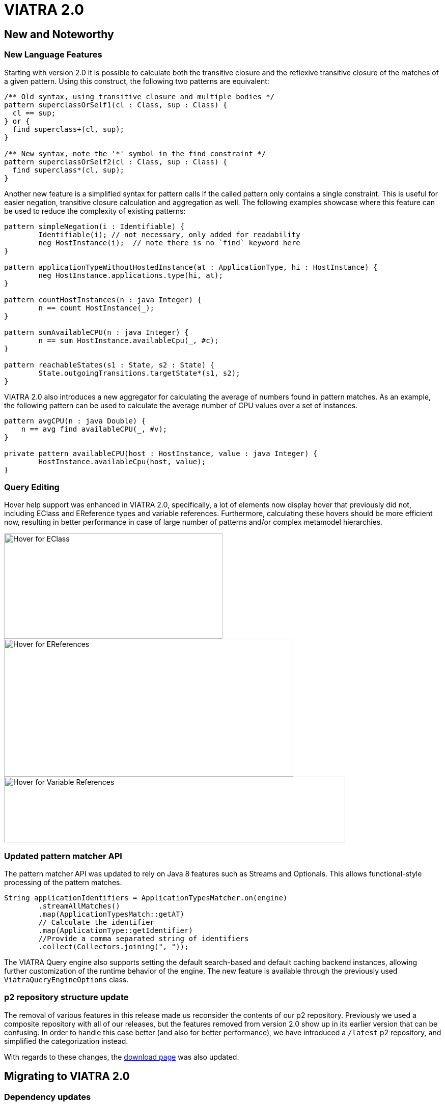 ifdef::env-github,env-browser[:outfilesuffix: .adoc]
ifndef::rootdir[:rootdir: .]
ifndef::imagesdir[:imagesdir: {rootdir}/../images]
[[viatra-20]]
= VIATRA 2.0

== New and Noteworthy

=== New Language Features

Starting with version 2.0 it is possible to calculate both the transitive closure and the reflexive transitive closure of the matches of a given pattern. Using this construct, the following two patterns are equivalent:

[source,vql]
----
/** Old syntax, using transitive closure and multiple bodies */
pattern superclassOrSelf1(cl : Class, sup : Class) {
  cl == sup;
} or {
  find superclass+(cl, sup);
}

/** New syntax, note the '*' symbol in the find constraint */
pattern superclassOrSelf2(cl : Class, sup : Class) {
  find superclass*(cl, sup);
}
----

Another new feature is a simplified syntax for pattern calls if the called pattern only contains a single constraint. This is useful for easier negation, transitive closure calculation and aggregation as well. The following examples showcase where this feature can be used to reduce the complexity of existing patterns:

[source,vql]
----
pattern simpleNegation(i : Identifiable) {
	Identifiable(i); // not necessary, only added for readability
	neg HostInstance(i);  // note there is no `find` keyword here
}

pattern applicationTypeWithoutHostedInstance(at : ApplicationType, hi : HostInstance) {
	neg HostInstance.applications.type(hi, at);
}

pattern countHostInstances(n : java Integer) {
	n == count HostInstance(_);
}

pattern sumAvailableCPU(n : java Integer) {
	n == sum HostInstance.availableCpu(_, #c);
}

pattern reachableStates(s1 : State, s2 : State) {
	State.outgoingTransitions.targetState*(s1, s2);
}
----

VIATRA 2.0 also introduces a new aggregator for calculating the average of numbers found in pattern matches. As an example, the following pattern can be used to calculate the average number of CPU values over a set of instances.

[source,vql]
----
pattern avgCPU(n : java Double) {
    n == avg find availableCPU(_, #v);
}

private pattern availableCPU(host : HostInstance, value : java Integer) {
	HostInstance.availableCpu(host, value);
}
----

=== Query Editing

Hover help support was enhanced in VIATRA 2.0, specifically, a lot of elements now display hover that previously did not, including EClass and EReference types and variable references. Furthermore, calculating these hovers should be more efficient now, resulting in better performance in case of large number of patterns and/or complex metamodel hierarchies.

image::releases/20_hover_eclass.png[Hover for EClass,429,207]
image::releases/20_hover_ereference.png[Hover for EReferences,568,271]
image::releases/20_hover_varref.png[Hover for Variable References,670,129]

=== Updated pattern matcher API

The pattern matcher API was updated to rely on Java 8 features such as Streams and Optionals. This allows functional-style processing of the pattern matches.

[source,java]
----
String applicationIdentifiers = ApplicationTypesMatcher.on(engine)
        .streamAllMatches()
        .map(ApplicationTypesMatch::getAT)
        // Calculate the identifier
        .map(ApplicationType::getIdentifier)
        //Provide a comma separated string of identifiers
        .collect(Collectors.joining(", "));
----

The VIATRA Query engine also supports setting the default search-based and default caching backend instances, allowing further customization of the runtime behavior of the engine. The new feature is available through the previously used `ViatraQueryEngineOptions` class.

=== p2 repository structure update

The removal of various features in this release made us reconsider the contents  of our p2 repository. Previously we used a composite repository with all of our releases, but the features removed from version 2.0 show up in its earlier version that can be confusing. In order to handle this case better (and also for better performance), we have introduced a `/latest` p2 repository, and simplified the categorization instead. 

With regards to these changes, the link:http://eclipse.org/viatra/download.html[download page] was also updated.

== Migrating to VIATRA 2.0

=== Dependency updates

VIATRA 2.0 updates the minimum required version of sevaral of its dependencies. This allowed to clean up some code, but might require updating target requirements. The most important updates:

 * Minimum Java version: Java 8 (previously Java 7 was required)
 * Minimum Eclipse Platform version: 4.5 - Mars (previously version 3.7 - Indigo was used)
 * Minimum Xtext version: 2.12 (previously verion 2.9 was used)


=== Code generator updates

In VIATRA 2.0, the default behavior of query code generator was updated to reduce the number of generated files. This means, no `.util` package is generated, match and matcher code is generated as embedded subclasses, and match processors are not generated anymore.
 
If necessary, the old generator behavior can be set by relying on the VQL Compiler settings.

image::releases/17_viatra_compiler.png[]

=== Deprecated code removal

All code marked as deprecated has been removed from the codebase. Additionally, further components were removed

* CEP has been removed
* Xcore integration has been removed
* C++ local search implementatation has been removed
* Query-by-example has been removed
* EVM-JDT integration has been removed


=== Removal of EMF-independent pattern language project

VIATRA 2.0 removes support for query languages not relying on EMF metamodels but retaining the structure of the VQL language. This feature is not used at all, but increases language maintenance costs significantly. Most users of the VIATRA framework should not be affected at all, but all related API changes are listed below.

 * The projects `org.eclipse.viatra.patternlanguage`, `org.eclipse.viatra.patternlanguage.ui` and `org.eclipse.viatra.patternlanguage.tests` were merged with their EMF-specific counterparts, respectively `org.eclipse.viatra.patternlanguage.emf`, `org.eclipse.viatra.patternlanguage.emf.ui` and `org.eclipse.viatra.patternlanguage.emf.tests`.
 * The EMF models representing the ASTs have been merged into a simple EMF model, and moved to a new package:
   * The metamodel is available with the nsURI of `http://www.eclipse.org/viatra/query/patternlanguage/emf/PatternLanguage`
   * All generated classes are available from the package `org.eclipse.viatra.query.patternlanguage.emf.vql`
   * The generated class structure is the same as previous versions.
 * The extensions `org.eclipse.viatra.patternlanguage.annotations` and `org.eclipse.viatra.patternlanguage.whitelist` was moved into the patternlanguage.emf project, thus it's IDs were updated to `org.eclipse.viatra.patternlanguage.emf.annotations` and `org.eclipse.viatra.patternlanguage.emf.whitelist`, respectively.
 * The classes `CorePatternLanguageHelper` and `EMFPatternLanguageHelper` were merged into a shared `PatternLanguageHelper` class.

=== Reduction of Guava uses

There were a few cases, where Guava types such as Functions or Predicates were visible in the API. In VIATRA 2.0, the trivial method calls were removed (to be handled via direct method references), while the remaining ones were replaced by the alternatives built-in to the Java 8 standard library. The following classes and methods were affected:

 * `PQueries#parameterDirectionPredicate`: returns Java 8 predicate
 * `PQueries#queryNameFunction`: can be replaced by a method reference of `PQuery::getFullyQualifiedName`
 * `PQueries#parameterNameFunction`: can be replaced by a method reference of `PParameter::getName`
 * `PQueries#queryOfReferenceFunction`: can be replaced by a method reference of `IQueryReference::getReferredQuery`
 * `PQueries#directlyReferencedQueriesFunction`: returns a Java 8 function
 * `PQueries#queryStatusPredicate`: returns a Java 8 predicate
 * `CorePatternLanguageHelper#getReferencedPatternsTransitive` accepts a Java 8 predicate as a parameter
 * `ConflictSetIterator` accepts a Java 8 predicate as a constructor parameter
 * `BatchTransformationStatements#fireUntil` accepts a Java 8 predicate as a condition
 * `RecordingJob` does not record all created commands in a Table anymore; if the created commands are to be accessed, the RecordingJob should be initialized with a new command recorder instance that will be notified with each command after it was executed
 * The `QueryResultMultimap` and `EVMBasedQueryResultMultimap` classes provided a Multimap interface for query matches; given they limited uses through the years, were simply removed.


=== Removal of unnecessary Xtend library dependencies

The transformation API used the `Pair` class from the Xtend standard library to rely the `->` (mapped to) operator to define filters based on name mappings. In version 2.0, the underlying code was changed to rely on `Map.Entry` classes from the Java standard library. 

The following methods were affected by this change:

* `MatchParameterFilter` accepts an array of Map Entries instead of Xtend Pairs
* `BatchTransformationStatements` accepts an array of Map Entries instead of Xtend Pairs as parameters on various methods
* `EventDrivenTransformationBuilder#filter` accepts an array of Map Entries instead of Xtend Pairs

To migrate your code, you can do one of the following:

* If you are using Xtend code, and the `"name" -> value` syntax does not compile anymore, add the following import declaration in the header: `import static extension org.eclipse.viatra.transformation.runtime.emf.transformation.TransformationExtensions.*`
* If you are not using Xtend, or you don't want to rely on the mapped to operator, simply instantiate these entries with the call `new SimpleEntry<>("name", value)`.

=== Null parameters and return values

A few APIs in VIATRA returned null if no possible values could be found. Given VIATRA 2.0 depends on Java 8, such APIs were reworked to return link:https://docs.oracle.com/javase/8/docs/api/java/util/Optional.html[Optional] values instead.

The affected methods are the following:

 * PQueryHeader#getFirstAnnotationByName
 * CorePatternLanguageHelper#getFirstAnnotationByName
 * CorePatternLanguageHelper#getParameterByName
 * ViatraQueryMatcher#getOneArbitraryMatch

If the old behavior of returning `null` values is necessary the `Optional.orElse` call can be used, e.g. `query.getFirstAnnotationByName("Constraint").orElse(null);`

The constructor of the `QueryEvaluationHint` class was updated: previously it was instantiated with a `Map` of settings and an optional query backend (that could be null). Starting with version 2.0, the constructor does not accept null for the query backend, but provides an alternative constructor where it can be selected via a new enum which default backend should be selected instead. This change was necessitated by the new search- and caching backend settings in `ViatraQueryEngineOptions`.

=== IMatchProcessor removal

All usage of the IMatchProcessor interface was replaced with references to the link:https://docs.oracle.com/javase/8/docs/api/java/util/function/Consumer.html[Consumer] type. Generated match processors (if enabled), also implement the Consumer interface.

=== Exception handling consolidation
Before VIATRA 2.0, the various APIs of the Query component threw a set of different *checked* exceptions: ViatraQueryException, ViatraBaseException and QueryProcessingException (and specialized versions of them). For version 2.0, these exceptions were updated in two ways:

1. All of them are now runtime exceptions, making it unnecessary to explicitly catch them. This makes it easier to put query processing code into lambda expressions, however, makes it entirely the developers responsibility to handle these exceptions as they happen.
2. All of them have now a common base exception called ViatraQueryRuntimeException - this class can be used anywhere in catch blocks if appropriate.

=== Dependency updates in query runtime

In this version, the dependencies of the `org.eclipse.viatra.query.runtime` plug-in had been reorganized. This should not cause any issues for users who deploy the query runtime with the `org.eclipse.viatra.query.runtime.feature` (in Eclipse environment) or the `viatra-query-runtime` feature (available from the Maven repository), as they will deploy all required plug-ins.

In other cases, if backend-specific code is used, the `org.eclipse.viatra.query.runtime.rete` and the `org.eclipse.viatra.query.runtime.localsearch` plugins might be necessary to add as additional dependencies to the developed code; and if necessary (e.g. in a non-Equinox OSGi environment), `ViatraQueryEngineOptions#setSystemDefaultBackends()` might need to be called with explicitly adding the corresponding entries.

=== API break in Transitive Closure Library
This API breaking change affects users of the org.eclipse.viatra.query.runtime.base.itc Java library for incremental transitive closure computation over custom graph data sources. 

*Not affected*: 

* users of the transitive closure language element in vql. 
* users of `TransitiveClosureHelper` providing transitive closure of EMF references. 

*Details*: 
We have internally rewritten several algorithm and data structure classes of the transitive closure service to be more memory efficient. In particular, we changed the way how the multiset of incoming/outgoing graph edges is represented, as visible in interfaces `IGraphDataSource` and `IBiDirectionalGraphDataSource` (the graph observer interface is unchanged.). 

The old interfaces (since 1.6) used `java.util.Map` with vertices as keys, and positive integers representing the count of parallel edges as values, while in the new version, multisets are encoded as `org.eclipse.viatra.query.runtime.matchers.util.IMemoryView`. For easier migration of legacy clients and implementors,  conversions between the old and new representations are available at `org.eclipse.viatra.query.runtime.matchers.util.IMemoryView#asMap` and  `org.eclipse.viatra.query.runtime.matchers.util.IMemoryView#fromMap`.

